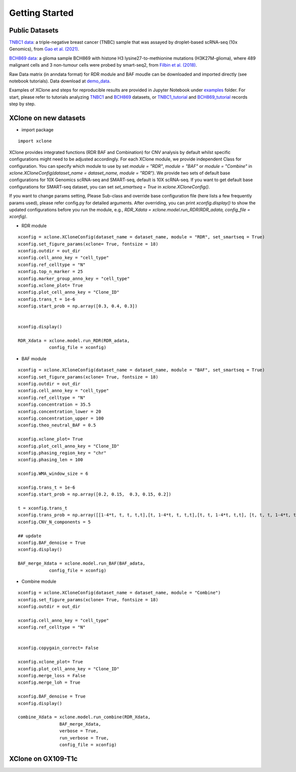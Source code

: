 .. _getting started:
===============
Getting Started
===============

Public Datasets
===============

`TNBC1 data`_: a triple-negative breast cancer (TNBC) sample that was assayed by droplet-based scRNA-seq (10x Genomics), from `Gao et al. (2021)`_.

`BCH869 data`_: a glioma sample BCH869 with histone H3 lysine27-to-methionine mutations (H3K27M-glioma), where 489 malignant cells and 3 non-tumour cells were probed by smart-seq2, from `Filbin et al. (2018)`_.

Raw Data matrix (in anndata format) for RDR module and BAF moudle can be downloaded and imported directly (see notebook tutorials). Data download at `demo_data`_.

Examples of XClone and steps for reproducible results are provided in Jupyter Notebook under `examples`_ folder. 
For start, please refer to tutorials analyzing `TNBC1`_ and `BCH869`_ datasets, or `TNBC1_tutorial`_ and `BCH869_tutorial`_ records step by step.

.. _examples: https://connecthkuhk-my.sharepoint.com/:f:/g/personal/rthuang_connect_hku_hk/EhB6wYPgnL1MlUGP5sLHOhQBpLv3EFG4kToa0eY7sMZDLw?e=bypaf5
.. _TNBC1: ./TNBC1_XClone_update.html
.. _BCH869: ./BCH869_XClone_update.html
.. _TNBC1_tutorial: ./TNBC1_XClone_demo_v2.html
.. _BCH869_tutorial: ./BCH869_XClone_demo_v2.html
.. _demo_data: https://connecthkuhk-my.sharepoint.com/:f:/g/personal/rthuang_connect_hku_hk/EnKri0rS-ZpHl0VGVHUp4k0B_3iZ_gpD-obVuDwEMQUieQ?e=k0eR4T
.. _TNBC1 data: https://connecthkuhk-my.sharepoint.com/:f:/g/personal/rthuang_connect_hku_hk/Etlhi3gMu_VJuhmtrQiQRO4BRu4VVxIE_yL3Mt6iQ10kkA?e=zV0qbe
.. _BCH869 data: https://connecthkuhk-my.sharepoint.com/:f:/g/personal/rthuang_connect_hku_hk/EhnxMmkOFsNOto8XN0OYNr0BNVAvZOem3SKFcpjBKMTJFw?e=0e73Rg
.. _Gao et al. (2021): https://www.nature.com/articles/s41587-020-00795-2
.. _Filbin et al. (2018): DOI: 10.1126/science.aao4750

XClone on new datasets
======================
- import package

::

    import xclone

XClone provides integrated functions (RDR BAF and Combination) for CNV analysis by default 
whilst specific configurations might need to be adjusted accordingly. For each XClone module, we provide
independent Class for configuration. You can specify which module to use by set `module = "RDR"`, `module = "BAF"`
or `module = "Combine"` in `xclone.XCloneConfig(dataset_name = dataset_name, module = "RDR")`.
We provide two sets of default base configurations for 10X Genomics scRNA-seq and SMART-seq, default is 10X scRNA-seq.
If you want to get default base configurations for SMART-seq dataset, you can set `set_smartseq = True` in `xclone.XCloneConfig()`.

If you want to change params setting, Please Sub-class and override base configuration file (here lists a few frequently params used), 
please refer config.py for detailed arguments. After overriding, you can print `xconfig.display()` to show the updated configurations 
before you run the module, e.g., `RDR_Xdata = xclone.model.run_RDR(RDR_adata, config_file = xconfig)`.

- RDR module

::

    xconfig = xclone.XCloneConfig(dataset_name = dataset_name, module = "RDR", set_smartseq = True)
    xconfig.set_figure_params(xclone= True, fontsize = 18)
    xconfig.outdir = out_dir
    xconfig.cell_anno_key = "cell_type"
    xconfig.ref_celltype = "N"
    xconfig.top_n_marker = 25
    xconfig.marker_group_anno_key = "cell_type"
    xconfig.xclone_plot= True
    xconfig.plot_cell_anno_key = "Clone_ID"
    xconfig.trans_t = 1e-6
    xconfig.start_prob = np.array([0.3, 0.4, 0.3])


    xconfig.display()

    RDR_Xdata = xclone.model.run_RDR(RDR_adata,
                config_file = xconfig)


- BAF module

::

    xconfig = xclone.XCloneConfig(dataset_name = dataset_name, module = "BAF", set_smartseq = True)
    xconfig.set_figure_params(xclone= True, fontsize = 18)
    xconfig.outdir = out_dir
    xconfig.cell_anno_key = "cell_type"
    xconfig.ref_celltype = "N"
    xconfig.concentration = 35.5
    xconfig.concentration_lower = 20
    xconfig.concentration_upper = 100
    xconfig.theo_neutral_BAF = 0.5

    xconfig.xclone_plot= True
    xconfig.plot_cell_anno_key = "Clone_ID"
    xconfig.phasing_region_key = "chr"
    xconfig.phasing_len = 100

    xconfig.WMA_window_size = 6

    xconfig.trans_t = 1e-6
    xconfig.start_prob = np.array([0.2, 0.15,  0.3, 0.15, 0.2])

    t = xconfig.trans_t
    xconfig.trans_prob = np.array([[1-4*t, t, t, t,t],[t, 1-4*t, t, t,t],[t, t, 1-4*t, t,t], [t, t, t, 1-4*t, t], [t, t, t, t, 1-4*t]])
    xconfig.CNV_N_components = 5

    ## update
    xconfig.BAF_denoise = True
    xconfig.display()

    BAF_merge_Xdata = xclone.model.run_BAF(BAF_adata,
                config_file = xconfig)


- Combine module

::

    xconfig = xclone.XCloneConfig(dataset_name = dataset_name, module = "Combine")
    xconfig.set_figure_params(xclone= True, fontsize = 18)
    xconfig.outdir = out_dir

    xconfig.cell_anno_key = "cell_type"
    xconfig.ref_celltype = "N"


    xconfig.copygain_correct= False

    xconfig.xclone_plot= True
    xconfig.plot_cell_anno_key = "Clone_ID"
    xconfig.merge_loss = False
    xconfig.merge_loh = True

    xconfig.BAF_denoise = True
    xconfig.display()

    combine_Xdata = xclone.model.run_combine(RDR_Xdata,
                    BAF_merge_Xdata,
                    verbose = True,
                    run_verbose = True,
                    config_file = xconfig)



XClone on GX109-T1c
===================

